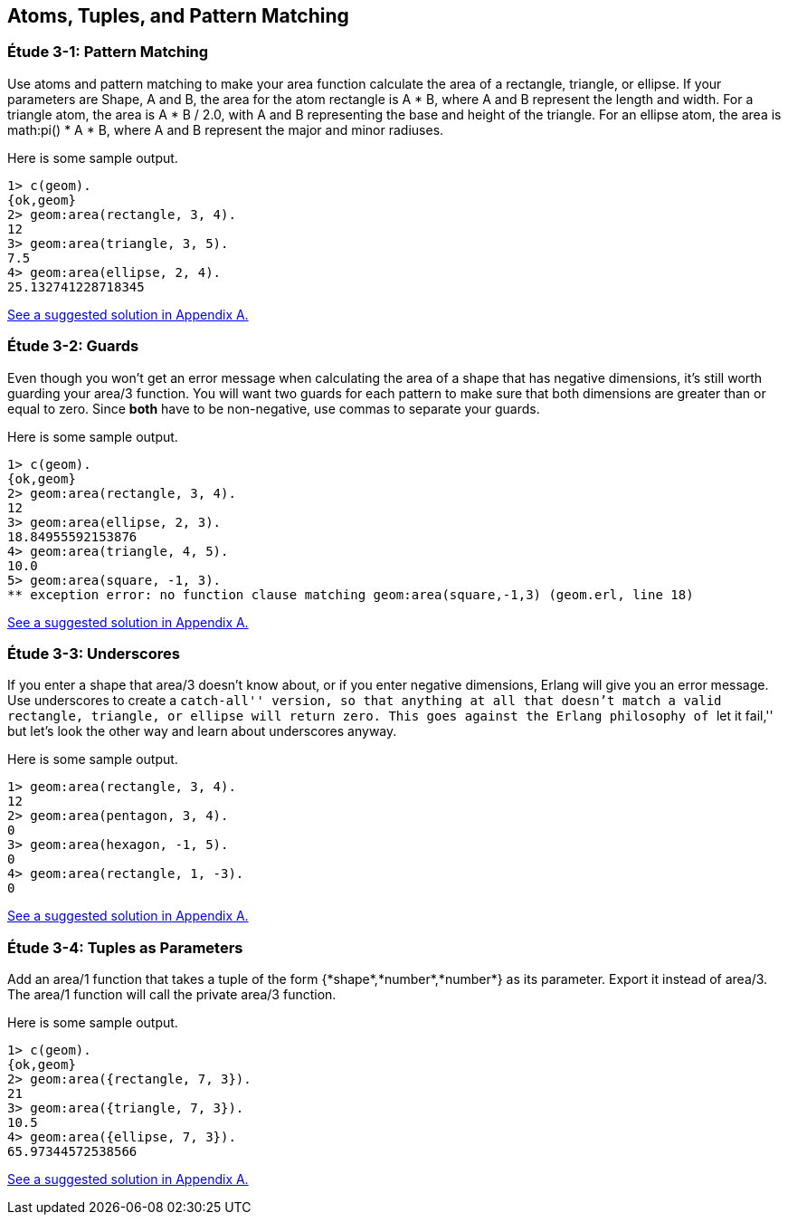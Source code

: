 [[ATOMS-TUPLES-PATTERNS]]
Atoms, Tuples, and Pattern Matching
-----------------------------------

[[CH03-ET01]]
Étude 3-1: Pattern Matching
~~~~~~~~~~~~~~~~~~~~~~~~~~~
Use atoms and pattern matching to make your +area+ function calculate the
area of a rectangle, triangle, or ellipse.  If your parameters are
+Shape+, +A+ and +B+, the area for the atom +rectangle+ is +A * B+,
where +A+ and +B+ represent the length and width. For a +triangle+ atom,
the area is +A * B / 2.0+, with +A+ and +B+ representing
the base and height of the triangle. For an +ellipse+ atom, the area is 
+math:pi() * A * B+, where +A+ and +B+ represent the major and minor radiuses.

Here is some sample output.

[source,erl]
----
1> c(geom).
{ok,geom}
2> geom:area(rectangle, 3, 4).
12
3> geom:area(triangle, 3, 5).
7.5
4> geom:area(ellipse, 2, 4).
25.132741228718345
----

<<SOLUTION03-ET01,See a suggested solution in Appendix A.>>

[[CH03-ET02]]
Étude 3-2: Guards
~~~~~~~~~~~~~~~~~
Even though you won't get an error message when calculating the area of a shape
that has negative dimensions, it's still worth guarding your +area/3+ function.
You will want two guards for each pattern to make sure that both dimensions
are greater than or equal to zero. Since *both* have to be non-negative, use
commas to separate your guards.

Here is some sample output.

[source,erl]
----
1> c(geom).
{ok,geom}
2> geom:area(rectangle, 3, 4).
12
3> geom:area(ellipse, 2, 3).
18.84955592153876
4> geom:area(triangle, 4, 5).
10.0
5> geom:area(square, -1, 3).
** exception error: no function clause matching geom:area(square,-1,3) (geom.erl, line 18)
----

<<SOLUTION03-ET02,See a suggested solution in Appendix A.>>

[[CH03-ET03]]
Étude 3-3: Underscores
~~~~~~~~~~~~~~~~~~~~~~
If you enter a shape that +area/3+ doesn't know about, or if you enter negative
dimensions, Erlang will give you an error message. Use underscores to create a
``catch-all'' version, so that anything at all that doesn't match a valid
rectangle, triangle, or ellipse will return zero. This goes against
the Erlang philosophy of ``let it fail,'' but let's look the other way
and learn about underscores anyway.

Here is some sample output.

[source,erl]
----
1> geom:area(rectangle, 3, 4).
12
2> geom:area(pentagon, 3, 4).
0
3> geom:area(hexagon, -1, 5).
0
4> geom:area(rectangle, 1, -3).
0
----

<<SOLUTION03-ET03,See a suggested solution in Appendix A.>>

[[CH03-ET04]]
Étude 3-4: Tuples as Parameters
~~~~~~~~~~~~~~~~~~~~~~~~~~~~~~~
Add an +area/1+ function that takes a tuple of the form
+{*shape*,*number*,*number*}+ as its parameter. Export it
instead of +area/3+. The +area/1+ function will call the
private +area/3+ function.

Here is some sample output.

[source,erl]
----
1> c(geom).
{ok,geom}
2> geom:area({rectangle, 7, 3}).
21
3> geom:area({triangle, 7, 3}).
10.5
4> geom:area({ellipse, 7, 3}).
65.97344572538566
----

<<SOLUTION03-ET04,See a suggested solution in Appendix A.>>


